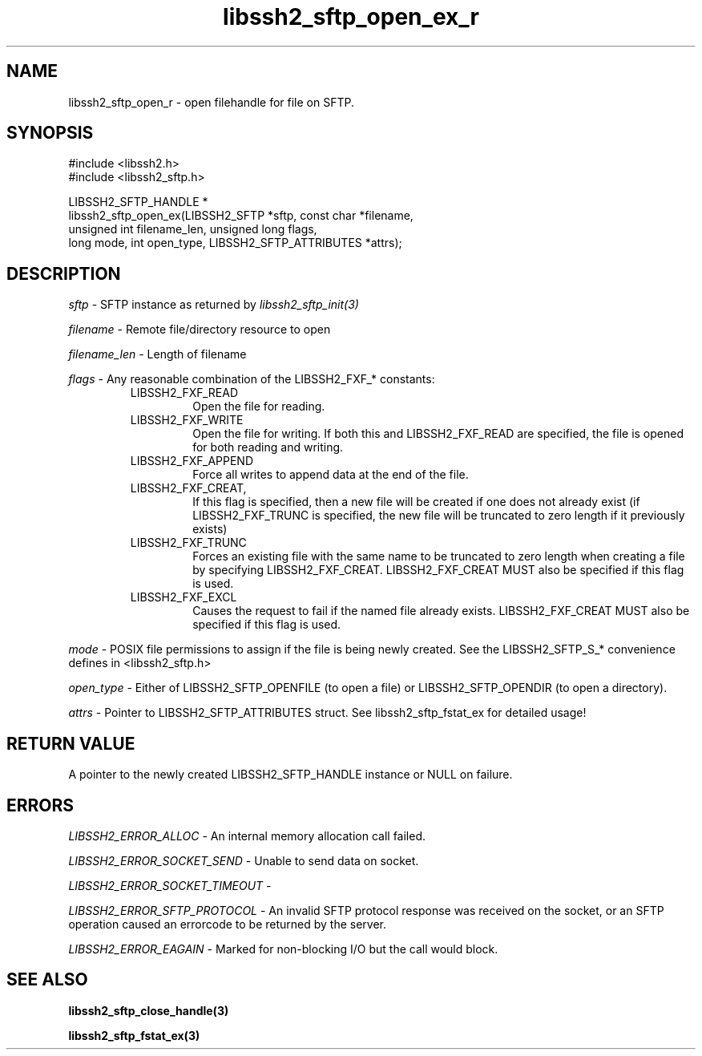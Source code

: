 .TH libssh2_sftp_open_ex_r 3 "10 Apr 2023" "libssh2 1.11.0" "libssh2 manual"
.SH NAME
libssh2_sftp_open_r - open filehandle for file on SFTP.
.SH SYNOPSIS
.nf
#include <libssh2.h>
#include <libssh2_sftp.h>

LIBSSH2_SFTP_HANDLE *
libssh2_sftp_open_ex(LIBSSH2_SFTP *sftp, const char *filename,
                     unsigned int filename_len, unsigned long flags,
                     long mode, int open_type, LIBSSH2_SFTP_ATTRIBUTES *attrs);
.SH DESCRIPTION
\fIsftp\fP - SFTP instance as returned by \fIlibssh2_sftp_init(3)\fP

\fIfilename\fP - Remote file/directory resource to open

\fIfilename_len\fP - Length of filename

\fIflags\fP - Any reasonable combination of the LIBSSH2_FXF_* constants:
.RS
.IP LIBSSH2_FXF_READ
Open the file for reading.
.IP LIBSSH2_FXF_WRITE
Open the file for writing.  If both this and LIBSSH2_FXF_READ are specified,
the file is opened for both reading and writing.
.IP LIBSSH2_FXF_APPEND
Force all writes to append data at the end of the file.
.IP LIBSSH2_FXF_CREAT,
If this flag is specified, then a new file will be created if one does not
already exist (if LIBSSH2_FXF_TRUNC is specified, the new file will be
truncated to zero length if it previously exists)
.IP LIBSSH2_FXF_TRUNC
Forces an existing file with the same name to be truncated to zero length when
creating a file by specifying LIBSSH2_FXF_CREAT. LIBSSH2_FXF_CREAT MUST also
be specified if this flag is used.
.IP LIBSSH2_FXF_EXCL
Causes the request to fail if the named file already exists.
LIBSSH2_FXF_CREAT MUST also be specified if this flag is used.

.RE
\fImode\fP - POSIX file permissions to assign if the file is being newly
created. See the LIBSSH2_SFTP_S_* convenience defines in <libssh2_sftp.h>

\fIopen_type\fP - Either of LIBSSH2_SFTP_OPENFILE (to open a file) or
LIBSSH2_SFTP_OPENDIR (to open a directory).

\fIattrs\fP - Pointer to LIBSSH2_SFTP_ATTRIBUTES struct. See
libssh2_sftp_fstat_ex for detailed usage!

.SH RETURN VALUE
A pointer to the newly created LIBSSH2_SFTP_HANDLE instance or NULL on
failure.
.SH ERRORS
\fILIBSSH2_ERROR_ALLOC\fP -  An internal memory allocation call failed.

\fILIBSSH2_ERROR_SOCKET_SEND\fP - Unable to send data on socket.

\fILIBSSH2_ERROR_SOCKET_TIMEOUT\fP -

\fILIBSSH2_ERROR_SFTP_PROTOCOL\fP - An invalid SFTP protocol response was
received on the socket, or an SFTP operation caused an errorcode to be
returned by the server.

\fILIBSSH2_ERROR_EAGAIN\fP - Marked for non-blocking I/O but the call would
block.
.SH SEE ALSO
.BR libssh2_sftp_close_handle(3)

.BR libssh2_sftp_fstat_ex(3)
